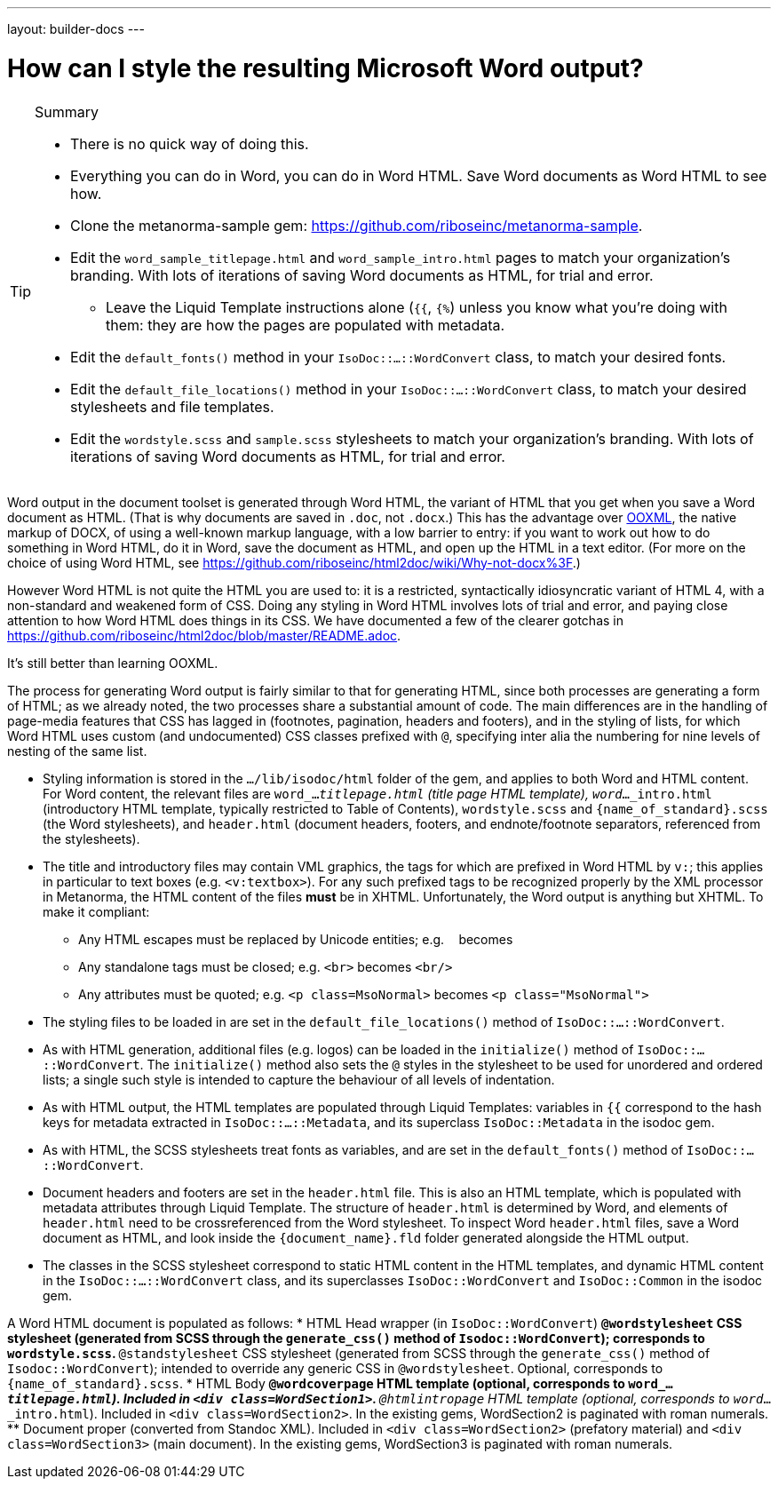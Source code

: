 ---
layout: builder-docs
---

= How can I style the resulting Microsoft Word output?

[TIP]
====
.Summary
* There is no quick way of doing this.
* Everything you can do in Word, you can do in Word HTML. Save Word documents as Word HTML to see how.
* Clone the metanorma-sample gem: https://github.com/riboseinc/metanorma-sample.
* Edit the `word_sample_titlepage.html` and `word_sample_intro.html` pages to match your organization's branding. With lots of iterations of saving Word documents as HTML, for trial and error.
** Leave the Liquid Template instructions alone (`{{`, `{%`) unless you know what you're doing with them: they are how the pages are populated with metadata.
* Edit the `default_fonts()` method in your `IsoDoc::...::WordConvert` class, to match your desired fonts.
* Edit the `default_file_locations()` method in your `IsoDoc::...::WordConvert` class, to match your desired stylesheets and file templates.
* Edit the `wordstyle.scss` and `sample.scss` stylesheets to match your organization's branding. With lots of iterations of saving Word documents as HTML, for trial and error.
====

Word output in the document toolset is generated through Word HTML, the variant of HTML that you get when you save a Word document as HTML. (That is why documents are saved in `.doc`, not `.docx`.) This has the advantage over https://en.wikipedia.org/wiki/Office_Open_XML[OOXML], the native markup of DOCX, of using a well-known markup language, with a low barrier to entry: if you want to work out how to do something in Word HTML, do it in Word, save the document as HTML, and open up the HTML in a text editor. (For more on the choice of using Word HTML, see https://github.com/riboseinc/html2doc/wiki/Why-not-docx%3F.)

However Word HTML is not quite the HTML you are used to: it is a restricted, syntactically idiosyncratic variant of HTML 4, with a non-standard and weakened form of CSS. Doing any styling in Word HTML involves lots of trial and error, and paying close attention to how Word HTML does things in its CSS. We have documented a few of the clearer gotchas in https://github.com/riboseinc/html2doc/blob/master/README.adoc.

It's still better than learning OOXML.

The process for generating Word output is fairly similar to that for generating HTML, since both processes are generating a form of HTML; as we already noted, the two processes share a substantial amount of code. The main differences are in the handling of page-media features that CSS has lagged in (footnotes, pagination, headers and footers), and in the styling of lists, for which Word HTML uses custom (and undocumented) CSS classes prefixed with `@`, specifying inter alia the numbering for nine levels of nesting of the same list.

* Styling information is stored in the `.../lib/isodoc/html` folder of the gem, and applies to both Word and HTML content. For Word content, the relevant files are `word_..._titlepage.html` (title page HTML template), `word_..._intro.html` (introductory HTML template, typically restricted to Table of Contents),  `wordstyle.scss` and `{name_of_standard}.scss` (the Word stylesheets), and `header.html` (document headers, footers, and endnote/footnote separators, referenced from the stylesheets).
* The title and introductory files may contain VML graphics, the tags for which are prefixed in Word HTML by `v:`; this applies in particular to text boxes (e.g. `<v:textbox>`). For any such prefixed tags to be recognized properly by the XML processor in Metanorma, the HTML content of the files *must* be in XHTML. Unfortunately, the Word output is anything but XHTML. To make it compliant:
** Any HTML escapes must be replaced by Unicode entities; e.g. `&nbsp;` becomes `&#xa0;`
** Any standalone tags must be closed; e.g. `<br>` becomes `<br/>`
** Any attributes must be quoted; e.g. `<p class=MsoNormal>` becomes `<p class="MsoNormal">`
* The styling files to be loaded in are set in the `default_file_locations()` method of `IsoDoc::...::WordConvert`. 
* As with HTML generation, additional files (e.g. logos) can be loaded in the `initialize()` method of `IsoDoc::...::WordConvert`. The `initialize()` method also sets the `@` styles in the stylesheet to be used for unordered and ordered lists; a single such style is intended to capture the behaviour of all levels of indentation. 
* As with HTML output, the HTML templates are populated through Liquid Templates: variables in `{{` correspond to the hash keys for metadata extracted in `IsoDoc::...::Metadata`, and its superclass `IsoDoc::Metadata` in the isodoc gem.
* As with HTML, the SCSS stylesheets treat fonts as variables, and are set in the `default_fonts()` method of `IsoDoc::...::WordConvert`.
* Document headers and footers are set in the `header.html` file. This is also an HTML template, which is populated with metadata attributes through Liquid Template. The structure of `header.html` is determined by Word, and elements of `header.html` need to be crossreferenced from the Word stylesheet. To inspect Word `header.html` files, save a Word document as HTML, and look inside the `{document_name}.fld` folder generated alongside the HTML output.
* The classes in the SCSS stylesheet correspond to static HTML content in the HTML templates, and dynamic HTML content in the `IsoDoc::...::WordConvert` class, and its superclasses `IsoDoc::WordConvert` and `IsoDoc::Common` in the isodoc gem.

A Word HTML document is populated as follows:
* HTML Head wrapper (in `IsoDoc::WordConvert`)
** `@wordstylesheet` CSS stylesheet (generated from SCSS through the `generate_css()` method of `Isodoc::WordConvert`); corresponds to `wordstyle.scss`.
** `@standstylesheet` CSS stylesheet (generated from SCSS through the `generate_css()` method of `Isodoc::WordConvert`); intended to override any generic CSS in `@wordstylesheet`. Optional, corresponds to `{name_of_standard}.scss`.
* HTML Body
** `@wordcoverpage` HTML template (optional, corresponds to `word_..._titlepage.html`). Included in `<div class=WordSection1>`.
** `@htmlintropage` HTML template (optional, corresponds to `word_..._intro.html`). Included in `<div class=WordSection2>`. In the existing gems, WordSection2 is paginated with roman numerals. 
** Document proper (converted from Standoc XML). Included in `<div class=WordSection2>` (prefatory material) and `<div class=WordSection3>` (main document). In the existing gems, WordSection3 is paginated with roman numerals.
